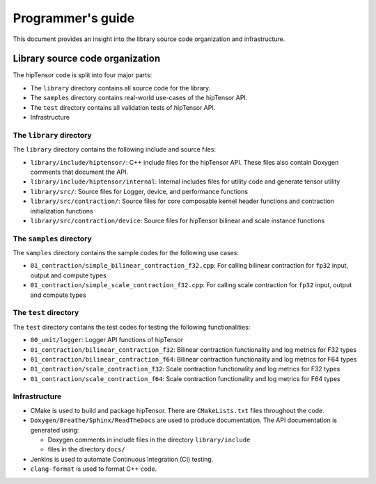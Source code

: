 .. meta::
   :description: A high-performance HIP library for tensor primitives
   :keywords: hipTensor, ROCm, library, API, tool

.. _programmers-guide:

===================
Programmer's guide
===================

This document provides an insight into the library source code organization and infrastructure.

--------------------------------
Library source code organization
--------------------------------

The hipTensor code is split into four major parts:

- The ``library`` directory contains all source code for the library.
- The ``samples`` directory contains real-world use-cases of the hipTensor API.
- The ``test`` directory contains all validation tests of hipTensor API.
- Infrastructure

The ``library`` directory
^^^^^^^^^^^^^^^^^^^^^^^^^^^

The ``library`` directory contains the following include and source files:

- ``library/include/hiptensor/``: C++ include files for the hipTensor API. These files also contain Doxygen comments that document the API.

- ``library/include/hiptensor/internal``: Internal includes files for utility code and generate tensor utility

- ``library/src/``: Source files for Logger, device, and performance functions

- ``library/src/contraction/``: Source files for core composable kernel header functions and contraction initialization functions

- ``library/src/contraction/device``: Source files for hipTensor bilinear and scale instance functions

The ``samples`` directory
^^^^^^^^^^^^^^^^^^^^^^^^^^

The ``samples`` directory contains the sample codes for the following use cases:

- ``01_contraction/simple_bilinear_contraction_f32.cpp``: For calling bilinear contraction for ``fp32`` input, output and compute types

- ``01_contraction/simple_scale_contraction_f32.cpp``: For calling scale contraction for ``fp32`` input, output and compute types

The ``test`` directory
^^^^^^^^^^^^^^^^^^^^^^^

The ``test`` directory contains the test codes for testing the following functionalities:

- ``00_unit/logger``: Logger API functions of hipTensor

- ``01_contraction/bilinear_contraction_f32``: Bilinear contraction functionality and log metrics for F32 types

- ``01_contraction/bilinear_contraction_f64``: Bilinear contraction functionality and log metrics for F64 types
 
- ``01_contraction/scale_contraction_f32``: Scale contraction functionality and log metrics for F32 types

- ``01_contraction/scale_contraction_f64``: Scale contraction functionality and log metrics for F64 types

Infrastructure
^^^^^^^^^^^^^^^

- CMake is used to build and package hipTensor. There are ``CMakeLists.txt`` files throughout the code.

- ``Doxygen/Breathe/Sphinx/ReadTheDocs`` are used to produce documentation. The API documentation is generated using:

  - Doxygen comments in include files in the directory ``library/include``
  - files in the directory ``docs/``

- Jenkins is used to automate Continuous Integration (CI) testing.

- ``clang-format`` is used to format C++ code.
